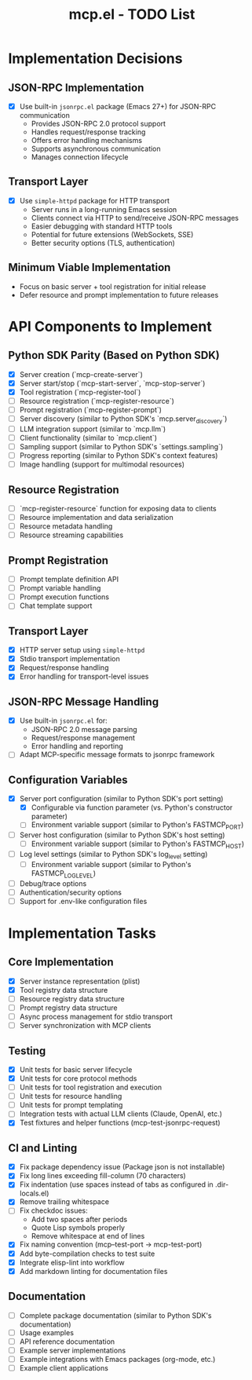 #+TITLE: mcp.el - TODO List

* Implementation Decisions

** JSON-RPC Implementation
- [X] Use built-in =jsonrpc.el= package (Emacs 27+) for JSON-RPC communication
  - Provides JSON-RPC 2.0 protocol support
  - Handles request/response tracking
  - Offers error handling mechanisms
  - Supports asynchronous communication
  - Manages connection lifecycle

** Transport Layer
- [X] Use =simple-httpd= package for HTTP transport
  - Server runs in a long-running Emacs session
  - Clients connect via HTTP to send/receive JSON-RPC messages
  - Easier debugging with standard HTTP tools
  - Potential for future extensions (WebSockets, SSE)
  - Better security options (TLS, authentication)

** Minimum Viable Implementation
- Focus on basic server + tool registration for initial release
- Defer resource and prompt implementation to future releases

* API Components to Implement

** Python SDK Parity (Based on Python SDK)
- [X] Server creation (`mcp-create-server`)
- [X] Server start/stop (`mcp-start-server`, `mcp-stop-server`)
- [X] Tool registration (`mcp-register-tool`)
- [ ] Resource registration (`mcp-register-resource`)
- [ ] Prompt registration (`mcp-register-prompt`)
- [ ] Server discovery (similar to Python SDK's `mcp.server_discovery`)
- [ ] LLM integration support (similar to `mcp.llm`)
- [ ] Client functionality (similar to `mcp.client`)
- [ ] Sampling support (similar to Python SDK's `settings.sampling`)
- [ ] Progress reporting (similar to Python SDK's context features)
- [ ] Image handling (support for multimodal resources)

** Resource Registration
- [ ] `mcp-register-resource` function for exposing data to clients
- [ ] Resource implementation and data serialization
- [ ] Resource metadata handling
- [ ] Resource streaming capabilities

** Prompt Registration
- [ ] Prompt template definition API
- [ ] Prompt variable handling
- [ ] Prompt execution functions
- [ ] Chat template support

** Transport Layer
- [X] HTTP server setup using =simple-httpd=
- [X] Stdio transport implementation 
- [X] Request/response handling
- [X] Error handling for transport-level issues
** JSON-RPC Message Handling
- [X] Use built-in =jsonrpc.el= for:
  - JSON-RPC 2.0 message parsing
  - Request/response management
  - Error handling and reporting
- [ ] Adapt MCP-specific message formats to jsonrpc framework

** Configuration Variables
- [X] Server port configuration (similar to Python SDK's port setting)
  - [X] Configurable via function parameter (vs. Python's constructor parameter)
  - [ ] Environment variable support (similar to Python's FASTMCP_PORT)
- [ ] Server host configuration (similar to Python SDK's host setting)
  - [ ] Environment variable support (similar to Python's FASTMCP_HOST)
- [ ] Log level settings (similar to Python SDK's log_level setting)
  - [ ] Environment variable support (similar to Python's FASTMCP_LOG_LEVEL)
- [ ] Debug/trace options
- [ ] Authentication/security options
- [ ] Support for .env-like configuration files

* Implementation Tasks

** Core Implementation
- [X] Server instance representation (plist)
- [X] Tool registry data structure
- [ ] Resource registry data structure
- [ ] Prompt registry data structure
- [ ] Async process management for stdio transport
- [ ] Server synchronization with MCP clients

** Testing
- [X] Unit tests for basic server lifecycle
- [X] Unit tests for core protocol methods
- [ ] Unit tests for tool registration and execution
- [ ] Unit tests for resource handling
- [ ] Unit tests for prompt templating
- [ ] Integration tests with actual LLM clients (Claude, OpenAI, etc.)
- [X] Test fixtures and helper functions (mcp-test-jsonrpc-request)

** CI and Linting
- [X] Fix package dependency issue (Package json is not installable)
- [X] Fix long lines exceeding fill-column (70 characters)
- [X] Fix indentation (use spaces instead of tabs as configured in .dir-locals.el)
- [X] Remove trailing whitespace
- [ ] Fix checkdoc issues:
  - Add two spaces after periods
  - Quote Lisp symbols properly
  - Remove whitespace at end of lines
- [X] Fix naming convention (mcp--test-port → mcp-test-port)
- [X] Add byte-compilation checks to test suite
- [X] Integrate elisp-lint into workflow
- [X] Add markdown linting for documentation files

** Documentation
- [ ] Complete package documentation (similar to Python SDK's documentation)
- [ ] Usage examples
- [ ] API reference documentation
- [ ] Example server implementations
- [ ] Example integrations with Emacs packages (org-mode, etc.)
- [ ] Example client applications